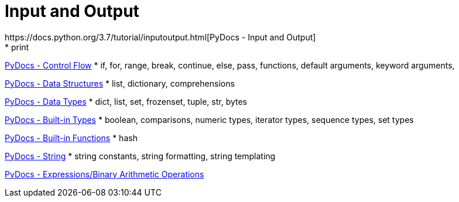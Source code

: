 
= Input and Output
https://docs.python.org/3.7/tutorial/inputoutput.html[PyDocs - Input and Output]
* print

https://docs.python.org/3.7/tutorial/controlflow.html[PyDocs - Control Flow]
* if, for, range, break, continue, else, pass, functions, default arguments, keyword arguments,

https://docs.python.org/3.7/tutorial/datastructures.html[PyDocs - Data Structures]
* list, dictionary, comprehensions

https://docs.python.org/3.7/library/datatypes.html[PyDocs - Data Types]
* dict, list, set, frozenset, tuple, str, bytes

https://docs.python.org/3.7/library/stdtypes.html[PyDocs - Built-in Types]
* boolean, comparisons, numeric types, iterator types, sequence types, set types

https://docs.python.org/3.7/library/functions.html[PyDocs - Built-in Functions]
* hash

https://docs.python.org/3.7/library/string.html[PyDocs - String]
* string constants, string formatting, string templating

https://docs.python.org/3.7/reference/expressions.html#binary-arithmetic-operations[PyDocs - Expressions/Binary Arithmetic Operations]
